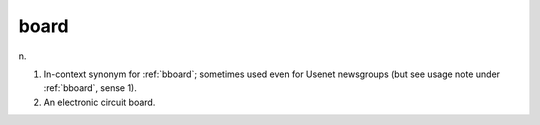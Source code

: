 .. _board:

============================================================
board
============================================================

n\.

1.
   In-context synonym for :ref:`bboard`\; sometimes used even for Usenet newsgroups (but see usage note under :ref:`bboard`\, sense 1).

2.
   An electronic circuit board.

